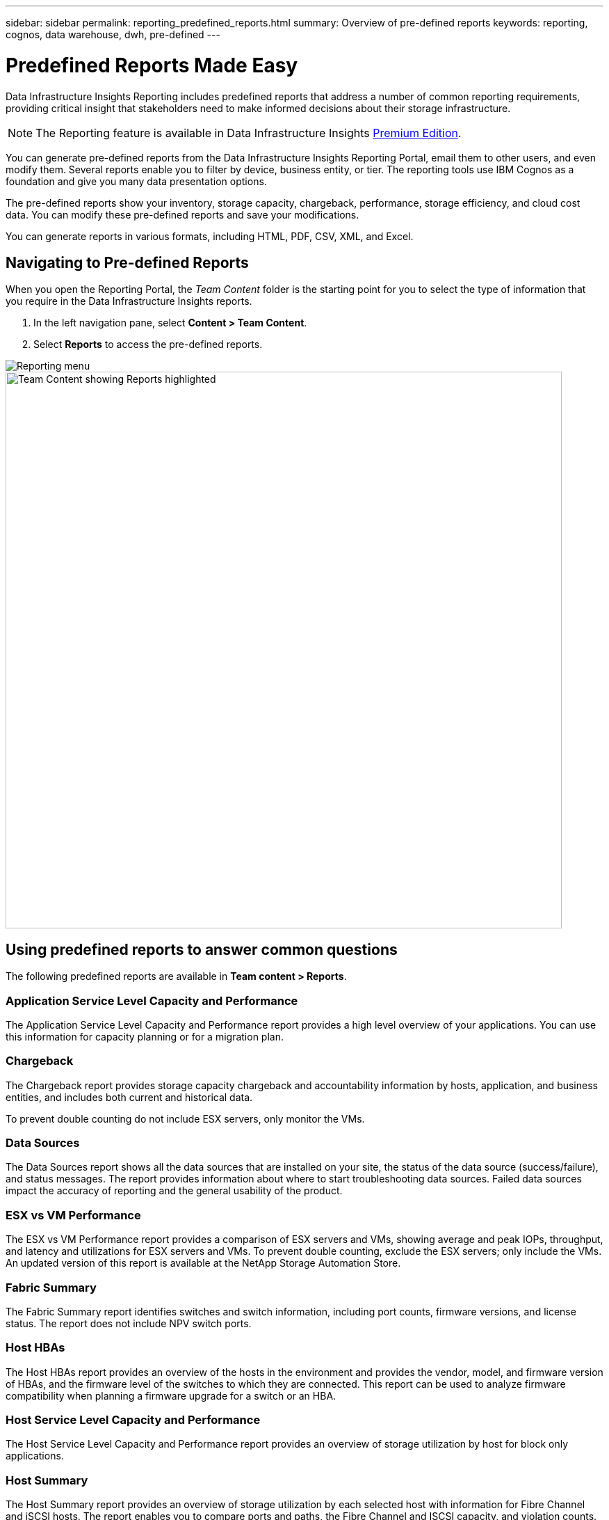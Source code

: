 ---
sidebar: sidebar
permalink: reporting_predefined_reports.html
summary: Overview of pre-defined reports
keywords: reporting, cognos, data warehouse, dwh, pre-defined
---

= Predefined Reports Made Easy
:hardbreaks:

:nofooter:
:icons: font
:linkattrs:
:imagesdir: ./media/

[.lead]
Data Infrastructure Insights Reporting includes predefined reports that address a number of common reporting requirements, providing critical insight that stakeholders need to make informed decisions about their storage infrastructure.

NOTE: The Reporting feature is available in Data Infrastructure Insights link:concept_subscribing_to_cloud_insights.html[Premium Edition]. 

You can generate pre-defined reports from the Data Infrastructure Insights Reporting Portal, email them to other users, and even modify them. Several reports enable you to filter by device, business entity, or tier. The reporting tools use IBM Cognos as a foundation and give you many data presentation options.

The pre-defined reports show your inventory, storage capacity, chargeback, performance, storage efficiency, and cloud cost data. You can modify these pre-defined reports and save your modifications.


You can generate reports in various formats, including HTML, PDF, CSV, XML, and Excel.

////
Data Infrastructure Insights accommodates multiple tenancy in reporting by enabling you to associate users with business units. With this feature, administrators can separate data or reports according to the attributes of a user or his/her affiliation.
////

== Navigating to Pre-defined Reports

When you open the Reporting Portal, the _Team Content_ folder is the starting point for you to select the type of information that you require in the Data Infrastructure Insights reports.

. In the left navigation pane, select *Content > Team Content*.
. Select *Reports* to access the pre-defined reports.

image:Reporting_Menu.png[Reporting menu]
image:Reporting_Team_Content.png[Team Content showing Reports highlighted, width=800]

== Using predefined reports to answer common questions

The following predefined reports are available in *Team content > Reports*.


=== Application Service Level Capacity and Performance
The Application Service Level Capacity and Performance report provides a high level overview of your applications. You can use this information for capacity planning or for a migration plan.

=== Chargeback
The Chargeback report provides storage capacity chargeback and accountability information by hosts, application, and business entities, and includes both current and historical data.

To prevent double counting do not include ESX servers, only monitor the VMs.

//An updated version of this report is available at the NetApp Storage Automation Store.

=== Data Sources
The Data Sources report shows all the data sources that are installed on your site, the status of the data source (success/failure), and status messages. The report provides information about where to start troubleshooting data sources. Failed data sources impact the accuracy of reporting and the general usability of the product.

=== ESX vs VM Performance
The ESX vs VM Performance report provides a comparison of ESX servers and VMs, showing average and peak IOPs, throughput, and latency and utilizations for ESX servers and VMs. To prevent double counting, exclude the ESX servers; only include the VMs.
An updated version of this report is available at the NetApp Storage Automation Store.

=== Fabric Summary
The Fabric Summary report identifies switches and switch information, including port counts, firmware versions, and license status. The report does not include NPV switch ports.

=== Host HBAs
The Host HBAs report provides an overview of the hosts in the environment and provides the vendor, model, and firmware version of HBAs, and the firmware level of the switches to which they are connected. This report can be used to analyze firmware compatibility when planning a firmware upgrade for a switch or an HBA.

=== Host Service Level Capacity and Performance
The Host Service Level Capacity and Performance report provides an overview of storage utilization by host for block only applications.

=== Host Summary
The Host Summary report provides an overview of storage utilization by each selected host with information for Fibre Channel and iSCSI hosts. The report enables you to compare ports and paths, the Fibre Channel and ISCSI capacity, and violation counts.

=== License Details
The License Details report shows the entitled quantity of resources you are licensed for across all sites with active licenses. The report also shows a summation of actual quantity across all the sites with active licenses. The summation may include overlaps of storage arrays managed by multiple servers.

=== Mapped but not Masked Volumes
The Mapped but not Masked Volumes report lists the volumes whose logical unit number (LUN) has been mapped for use by a particular host, but is not masked to that host. In some cases these could be decommissioned LUNs that have been unmasked. Unmasked volumes can be accessed by any host, making them vulnerable to data corruption.

=== NetApp Capacity and Performance
The NetApp Capacity and Performance report provides global data for allocated, utilized, and committed capacity with trending and performance data for NetApp capacity.

=== Scorecard
The Scorecard report provides a summary and general status of all assets acquired by Data Infrastructure Insights. Status is indicated with green, yellow, and red flags:

* Green indicates normal condition
* Yellow indicates a potential issue in the environment
* Red indicates an issue that requires attention

All of the fields in the report are described in the Data Dictionary provided with the report.

=== Storage Summary
The Storage Summary report provides a global summary of used and unused capacity data for raw, allocated, storage pools, and volumes. This report provides an overview of all of the storage discovered.

//A newer version of this report is available at the NetApp Storage Automation Store.

=== VM Capacity and Performance
Describes the virtual machine (VM) environment and its capacity usage. VM tools must be enabled to view some data, such as when VMs were powered down.

=== VM Paths
The VM Paths report provides data store capacity data and performance metrics for which virtual machine is running on which host, which hosts are accessing which shared volumes, what the active access path is, and what comprises capacity allocation and usage.

=== HDS Capacity by Thin Pool
The HDS Capacity by Thin Pool report shows the amount of usable capacity on a storage pool that is thin provisioned.

=== NetApp Capacity by Aggregate
The NetApp Capacity by Aggregate report shows raw total, total, used, available, and committed space of aggregates.

=== Symmetrix Capacity by Thick Array
The Symmetrix Capacity by Thick Array report shows raw capacity, useable capacity, free capacity, mapped, masked, and total free capacity.

=== Symmetrix Capacity by Thin Pool
The Symmetrix Capacity by Thin Pool report shows raw capacity, useable capacity, used capacity, free capacity, used percentage, subscribed capacity, and subscription rate.

=== XIV Capacity by Array
The XIV Capacity by Array report shows used and unused capacity for the array.

=== XIV Capacity by Pool
The XIV Capacity by Pool report shows used and unused capacity for storage pools.

